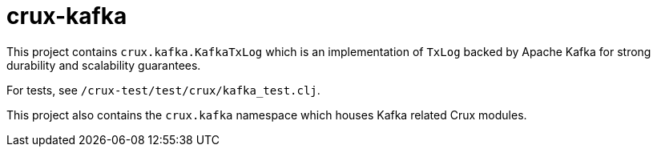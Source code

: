 = crux-kafka

This project contains `crux.kafka.KafkaTxLog` which is an implementation of
`TxLog` backed by Apache Kafka for strong durability and
scalability guarantees.

For tests, see `/crux-test/test/crux/kafka_test.clj`.

This project also contains the `crux.kafka` namespace which
houses Kafka related Crux modules.
